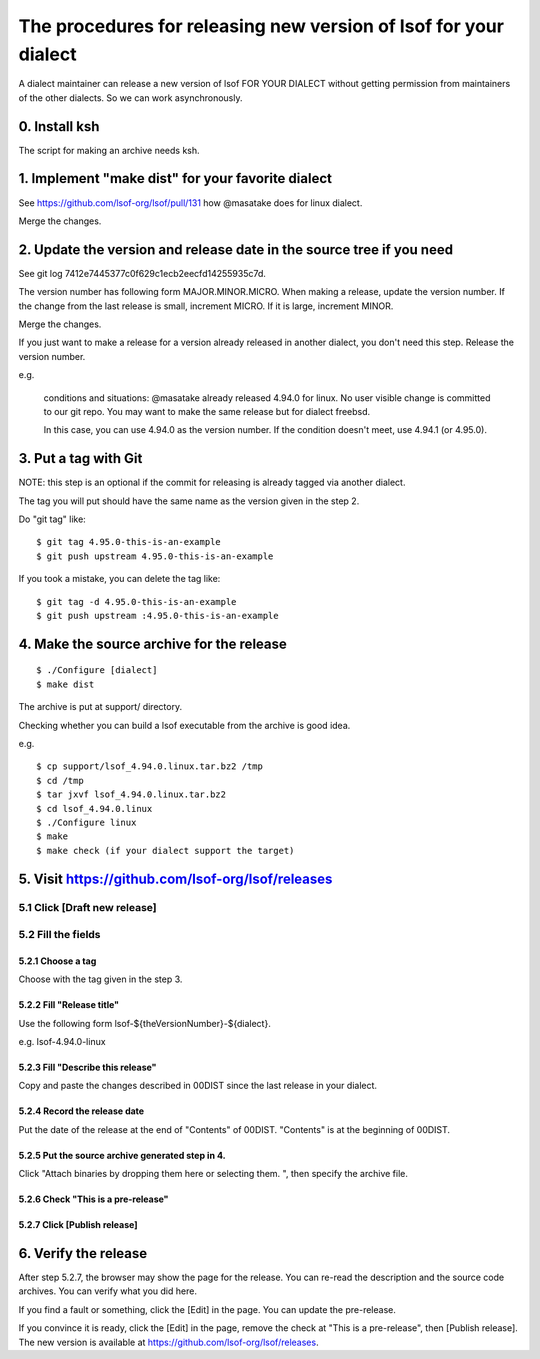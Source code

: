 ========================================================================
The procedures for releasing new version of lsof for your dialect
========================================================================

A dialect maintainer can release a new version of lsof FOR YOUR
DIALECT without getting permission from maintainers of the other
dialects.  So we can work asynchronously.

0. Install ksh
========================================================================

The script for making an archive needs ksh.


1. Implement "make dist" for your favorite dialect
========================================================================

See https://github.com/lsof-org/lsof/pull/131 how @masatake does for
linux dialect.

Merge the changes.


2. Update the version and release date in the source tree if you need
========================================================================

See git log 7412e7445377c0f629c1ecb2eecfd14255935c7d.

The version number has following form MAJOR.MINOR.MICRO.  When making a
release, update the version number.  If the change from the last release
is small, increment MICRO. If it is large, increment MINOR.

Merge the changes.

If you just want to make a release for a version already released in
another dialect, you don't need this step. Release the version number.

e.g.

     conditions and situations:
     @masatake already released 4.94.0 for linux.
     No user visible change is committed to our git repo.
     You may want to make the same release but for dialect freebsd.

     In this case, you can use 4.94.0 as the version number.  If the
     condition doesn't meet, use 4.94.1 (or 4.95.0).

3. Put a tag with Git
=======================================================

NOTE: this step is an optional if the commit for releasing is already
tagged via another dialect.

The tag you will put should have the same name as the version given in
the step 2.

Do "git tag" like::

  $ git tag 4.95.0-this-is-an-example
  $ git push upstream 4.95.0-this-is-an-example

If you took a mistake, you can delete the tag like::

  $ git tag -d 4.95.0-this-is-an-example
  $ git push upstream :4.95.0-this-is-an-example

4. Make the source archive for the release
=======================================================
::

   $ ./Configure [dialect]
   $ make dist

The archive is put at support/ directory.

Checking whether you can build a lsof executable from the archive is
good idea.

e.g.
::

   $ cp support/lsof_4.94.0.linux.tar.bz2 /tmp
   $ cd /tmp
   $ tar jxvf lsof_4.94.0.linux.tar.bz2
   $ cd lsof_4.94.0.linux
   $ ./Configure linux
   $ make
   $ make check (if your dialect support the target)

5. Visit https://github.com/lsof-org/lsof/releases
========================================================================

5.1 Click [Draft new release]
------------------------------------------------------------------------

5.2 Fill the fields
------------------------------------------------------------------------

5.2.1 Choose a tag
........................................................................

Choose with the tag given in the step 3.

5.2.2 Fill "Release title"
........................................................................

Use the following form lsof-${theVersionNumber}-${dialect}.

e.g. lsof-4.94.0-linux

5.2.3 Fill "Describe this release"
........................................................................

Copy and paste the changes described in 00DIST since the last release in
your dialect.

5.2.4 Record the release date
........................................................................

Put the date of the release at the end of "Contents" of 00DIST.
"Contents" is at the beginning of 00DIST.

5.2.5 Put the source archive generated step in 4.
........................................................................

Click "Attach binaries by dropping them here or selecting them. ", then
specify the archive file.

5.2.6 Check "This is a pre-release"
........................................................................

5.2.7 Click [Publish release]
........................................................................

6. Verify the release
========================================================================

After step 5.2.7, the browser may show the page for the release. You can
re-read the description and the source code archives. You can verify
what you did here.

If you find a fault or something, click the [Edit] in the page. You can
update the pre-release.

If you convince it is ready, click the [Edit] in the page, remove the
check at "This is a pre-release", then [Publish release]. The new
version is available at https://github.com/lsof-org/lsof/releases.
